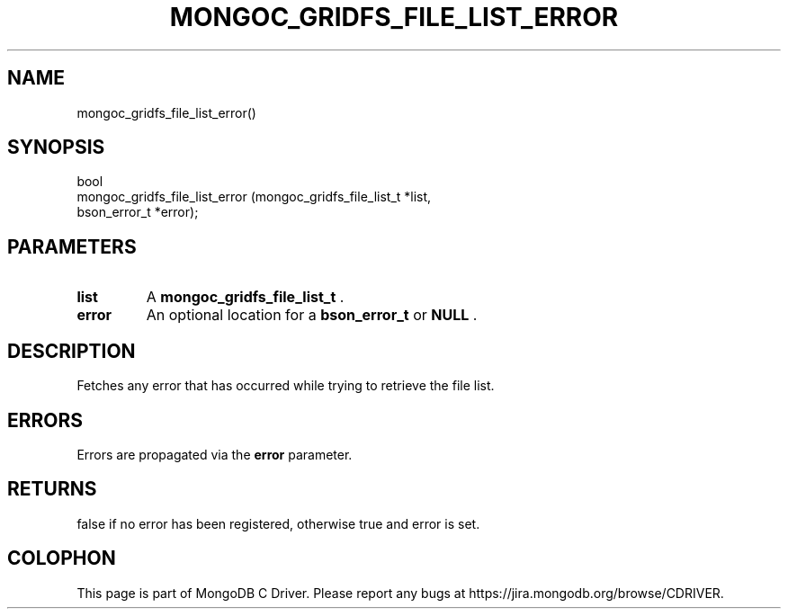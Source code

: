 .\" This manpage is Copyright (C) 2014 MongoDB, Inc.
.\" 
.\" Permission is granted to copy, distribute and/or modify this document
.\" under the terms of the GNU Free Documentation License, Version 1.3
.\" or any later version published by the Free Software Foundation;
.\" with no Invariant Sections, no Front-Cover Texts, and no Back-Cover Texts.
.\" A copy of the license is included in the section entitled "GNU
.\" Free Documentation License".
.\" 
.TH "MONGOC_GRIDFS_FILE_LIST_ERROR" "3" "2014-07-08" "MongoDB C Driver"
.SH NAME
mongoc_gridfs_file_list_error()
.SH "SYNOPSIS"

.nf
.nf
bool
mongoc_gridfs_file_list_error (mongoc_gridfs_file_list_t *list,
                               bson_error_t              *error);
.fi
.fi

.SH "PARAMETERS"

.TP
.B list
A
.BR mongoc_gridfs_file_list_t
\&.
.LP
.TP
.B error
An optional location for a
.BR bson_error_t
or
.B NULL
\&.
.LP

.SH "DESCRIPTION"

Fetches any error that has occurred while trying to retrieve the file list.

.SH "ERRORS"

Errors are propagated via the
.B error
parameter.

.SH "RETURNS"

false if no error has been registered, otherwise true and error is set.


.BR
.SH COLOPHON
This page is part of MongoDB C Driver.
Please report any bugs at
\%https://jira.mongodb.org/browse/CDRIVER.